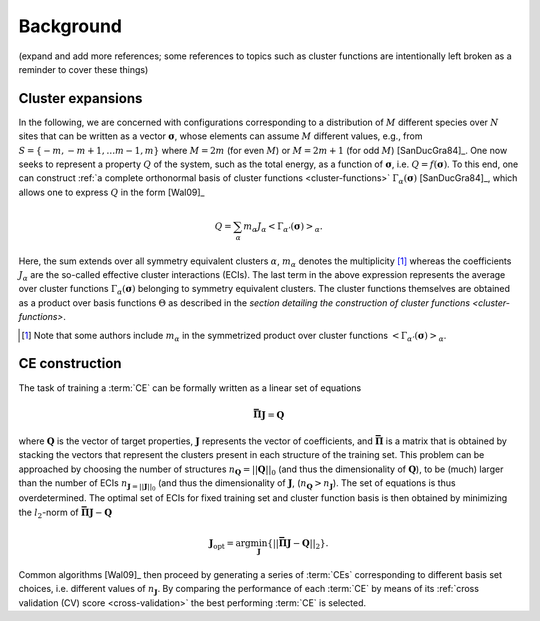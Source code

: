 .. _background:
.. index:: Background

Background
**********

(expand and add more references; some references to topics such as cluster
functions are intentionally left broken as a reminder to cover these things)

.. _cluster-expansions:
.. index::
   single: Cluster expansion; Formalism

Cluster expansions
==================

In the following, we are concerned with configurations corresponding to a
distribution of :math:`M` different species over :math:`N` sites that can be
written as a vector :math:`\boldsymbol{\sigma}`, whose elements can assume
:math:`M` different values, e.g., from :math:`S=\{-m, -m+1, \ldots m-1, m\}`
where :math:`M=2m` (for even :math:`M`) or :math:`M=2m+1` (for odd :math:`M`)
[SanDucGra84]_. One now seeks to represent a property :math:`Q` of the system,
such as the total energy, as a function of :math:`\boldsymbol{\sigma}`, i.e.
:math:`Q = f(\boldsymbol{\sigma})`. To this end, one can construct :ref:`a
complete orthonormal basis of cluster functions <cluster-functions>`
:math:`\Gamma_{\alpha}(\boldsymbol{\sigma})` [SanDucGra84]_, which allows one
to express :math:`Q` in the form [Wal09]_

.. math::

   Q
   = \sum_\alpha
   m_\alpha
   J_\alpha
   \left<\Gamma_{\alpha'}(\boldsymbol{\sigma})\right>_{\alpha}.

Here, the sum extends over all symmetry equivalent clusters :math:`\alpha`,
:math:`m_{\alpha}` denotes the multiplicity [#]_ whereas the coefficients
:math:`J_{\alpha}` are the so-called effective cluster interactions (ECIs). The
last term in the above expression represents the average over cluster functions
:math:`\Gamma_{\alpha}(\boldsymbol{\sigma})` belonging to symmetry equivalent
clusters. The cluster functions themselves are obtained as a product over basis
functions :math:`\Theta` as described in the `section detailing the
construction of cluster functions <cluster-functions>`.

.. [#] Note that some authors include :math:`m_{\alpha}` in the
       symmetrized product over cluster functions
       :math:`\left<\Gamma_{\alpha'}(\boldsymbol{\sigma})\right>_{\alpha}`.


.. index::
   single: Cluster expansion; Construction

CE construction
===============

The task of training a :term:`CE` can be formally written as a linear set of
equations

.. math::
   \mathbf{\bar{\Pi}} \boldsymbol{J} = \boldsymbol{Q}

where :math:`\boldsymbol{Q}` is the vector of target properties,
:math:`\boldsymbol{J}` represents the vector of coefficients, and
:math:`\mathbf{\bar{\Pi}}` is a matrix that is obtained by stacking the vectors
that represent the clusters present in each structure of the training set. This
problem can be approached by choosing the number of structures
:math:`n_{\boldsymbol{Q}}=||\boldsymbol{Q}||_0` (and thus the dimensionality of
:math:`\boldsymbol{Q}`), to be (much) larger than the number of ECIs
:math:`n_{\boldsymbol{J}=||\boldsymbol{J}||_0}` (and thus the dimensionality of
:math:`\boldsymbol{J}`, (:math:`n_{\boldsymbol{Q}}>n_{\boldsymbol{J}}`). The
set of equations is thus overdetermined. The optimal set of ECIs for fixed
training set and cluster function basis is then obtained by minimizing the
:math:`l_2`-norm of :math:`\mathbf{\bar{\Pi}} \boldsymbol{J} -
\boldsymbol{Q}`

.. math::
   \boldsymbol{J}_{\text{opt}}
    = \arg\min_{\boldsymbol{J}}
   \left\{ || \mathbf{\bar{\Pi}} \boldsymbol{J}
    - \boldsymbol{Q} ||_2 \right\}.

Common algorithms [Wal09]_ then proceed by generating a series of :term:`CEs`
corresponding to different basis set choices, i.e. different values of
:math:`n_{\boldsymbol{J}}`. By comparing the performance of each :term:`CE` by
means of its :ref:`cross validation (CV) score <cross-validation>` the best
performing :term:`CE` is selected.
